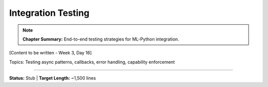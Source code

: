 Integration Testing
====================

.. note::
   **Chapter Summary:** End-to-end testing strategies for ML-Python integration.

[Content to be written - Week 3, Day 16]

Topics: Testing async patterns, callbacks, error handling, capability enforcement

----

**Status:** Stub | **Target Length:** ~1,500 lines
